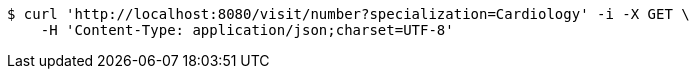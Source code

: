 [source,bash]
----
$ curl 'http://localhost:8080/visit/number?specialization=Cardiology' -i -X GET \
    -H 'Content-Type: application/json;charset=UTF-8'
----